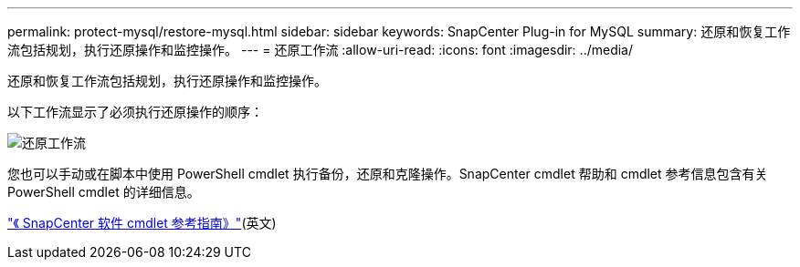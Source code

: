 ---
permalink: protect-mysql/restore-mysql.html 
sidebar: sidebar 
keywords: SnapCenter Plug-in for MySQL 
summary: 还原和恢复工作流包括规划，执行还原操作和监控操作。 
---
= 还原工作流
:allow-uri-read: 
:icons: font
:imagesdir: ../media/


[role="lead"]
还原和恢复工作流包括规划，执行还原操作和监控操作。

以下工作流显示了必须执行还原操作的顺序：

image::../media/restore_workflow.gif[还原工作流]

您也可以手动或在脚本中使用 PowerShell cmdlet 执行备份，还原和克隆操作。SnapCenter cmdlet 帮助和 cmdlet 参考信息包含有关 PowerShell cmdlet 的详细信息。

https://docs.netapp.com/us-en/snapcenter-cmdlets/index.html["《 SnapCenter 软件 cmdlet 参考指南》"^](英文)
